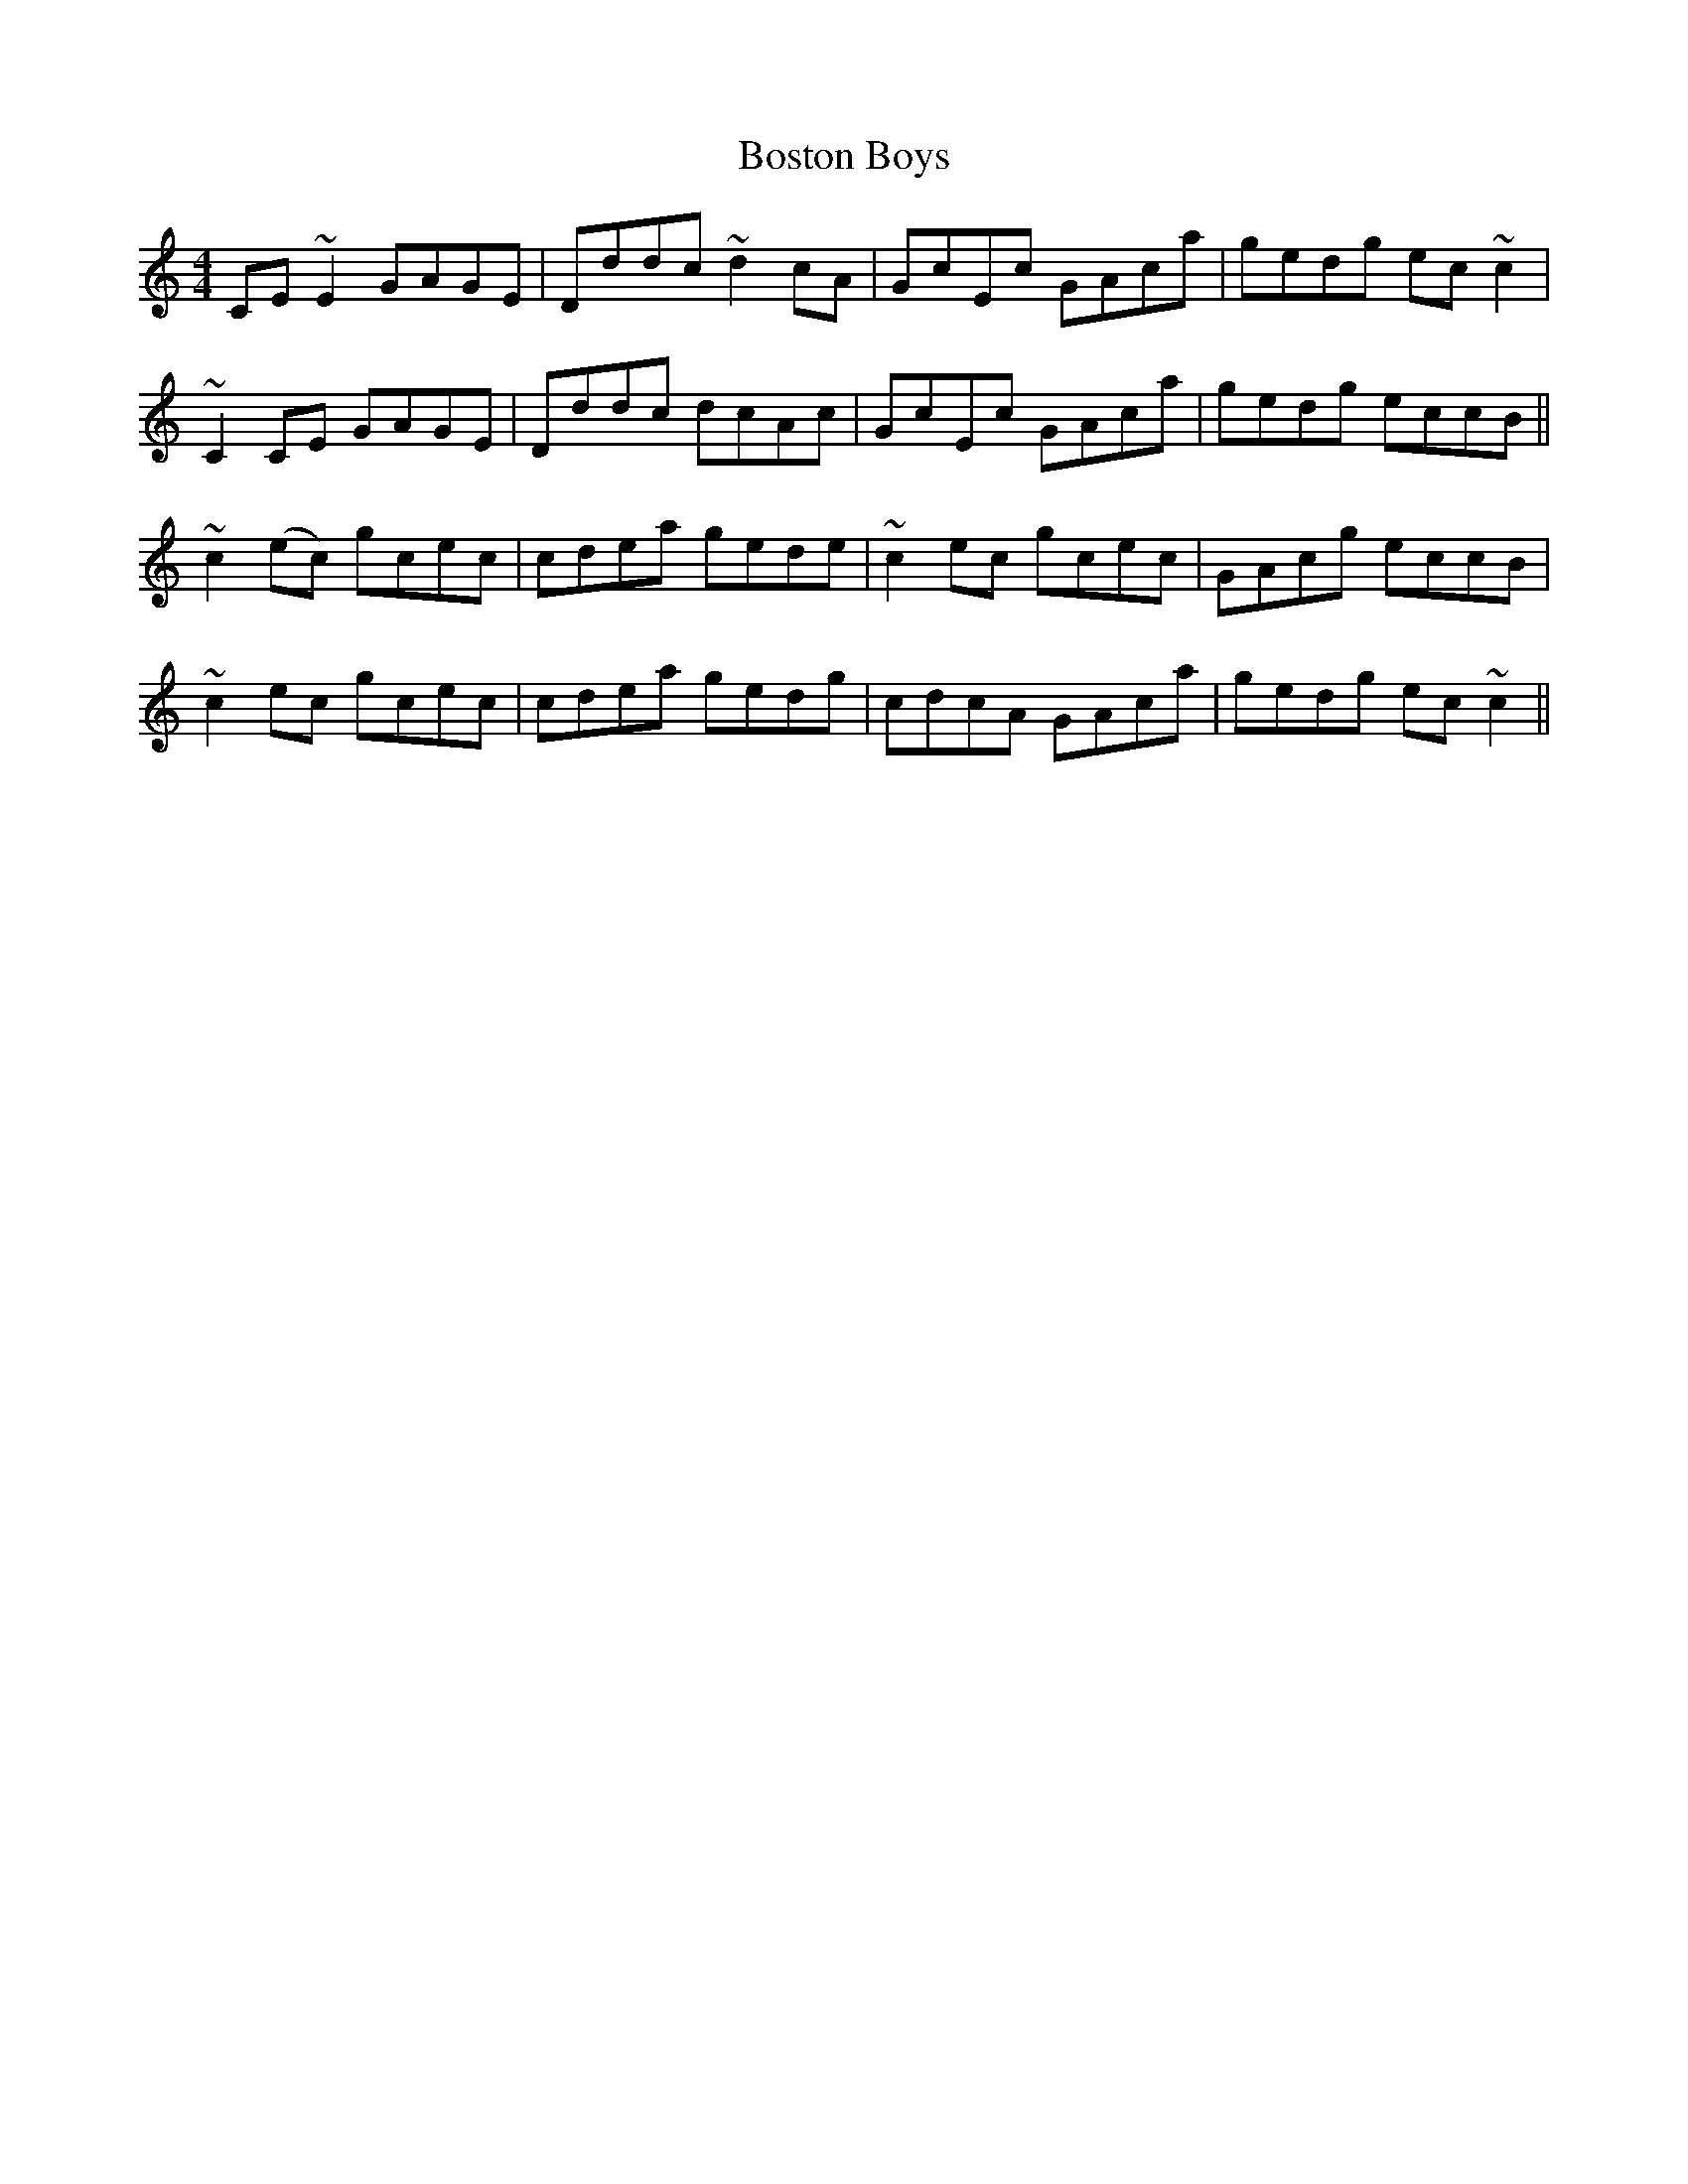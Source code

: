 X: 4547
T: Boston Boys
R: reel
M: 4/4
K: Cmajor
CE ~E2 GAGE|Dddc ~d2 cA|GcEc GAca|gedg ec ~c2|
~C2 CE GAGE|Dddc dcAc|GcEc GAca|gedg eccB||
~c2(ec) gcec|cdea gede|~c2 ec gcec|GAcg eccB|
~c2ec gcec|cdea gedg|cdcA GAca|gedg ec~c2||

